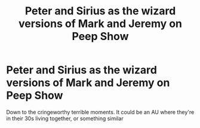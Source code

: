 #+TITLE: Peter and Sirius as the wizard versions of Mark and Jeremy on Peep Show

* Peter and Sirius as the wizard versions of Mark and Jeremy on Peep Show
:PROPERTIES:
:Author: Redhotlipstik
:Score: 0
:DateUnix: 1583364932.0
:DateShort: 2020-Mar-05
:FlairText: Prompt
:END:
Down to the cringeworthy terrible moments. It could be an AU where they're in their 30s living together, or something similar

